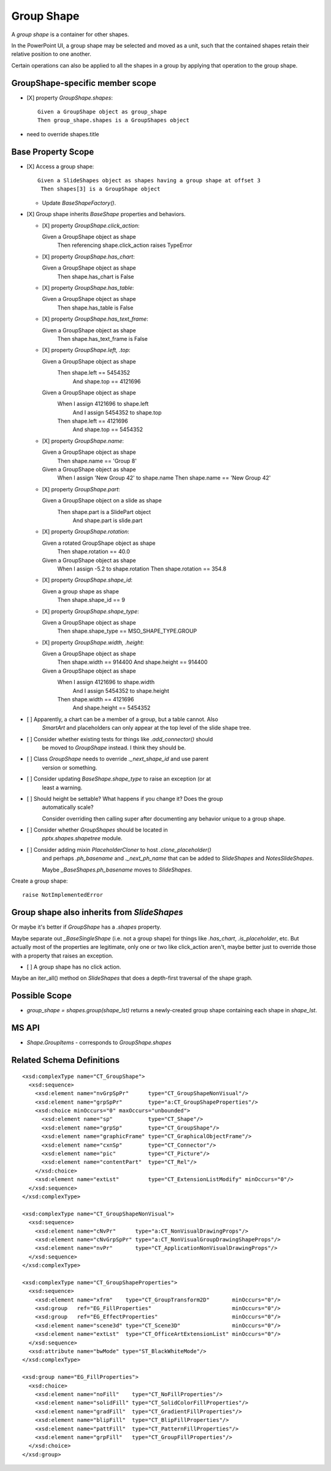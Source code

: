 .. _GroupShape:

Group Shape
===========

A *group shape* is a container for other shapes.

In the PowerPoint UI, a group shape may be selected and moved as a unit, such
that the contained shapes retain their relative position to one another.

Certain operations can also be applied to all the shapes in a group by
applying that operation to the group shape.


GroupShape-specific member scope
--------------------------------

* [X] property `GroupShape.shapes`::

    Given a GroupShape object as group_shape
    Then group_shape.shapes is a GroupShapes object

* need to override shapes.title


Base Property Scope
-------------------

* [X] Access a group shape::

    Given a SlideShapes object as shapes having a group shape at offset 3
     Then shapes[3] is a GroupShape object

  + Update `BaseShapeFactory()`.

* [X] Group shape inherits `BaseShape` properties and behaviors.

  + [X] property `GroupShape.click_action`::

    Given a GroupShape object as shape
     Then referencing shape.click_action raises TypeError

  + [X] property `GroupShape.has_chart`::

    Given a GroupShape object as shape
     Then shape.has_chart is False

  + [X] property `GroupShape.has_table`::

    Given a GroupShape object as shape
     Then shape.has_table is False

  + [X] property `GroupShape.has_text_frame`::

    Given a GroupShape object as shape
     Then shape.has_text_frame is False

  + [X] property `GroupShape.left, .top`::

    Given a GroupShape object as shape
     Then shape.left == 5454352
      And shape.top == 4121696

    Given a GroupShape object as shape
     When I assign 4121696 to shape.left
      And I assign 5454352 to shape.top
     Then shape.left == 4121696
      And shape.top == 5454352

  + [X] property `GroupShape.name`::

    Given a GroupShape object as shape
     Then shape.name == 'Group 8'

    Given a GroupShape object as shape
     When I assign 'New Group 42' to shape.name
     Then shape.name == 'New Group 42'

  + [X] property `GroupShape.part`::

    Given a GroupShape object on a slide as shape
     Then shape.part is a SlidePart object
      And shape.part is slide.part

  + [X] property `GroupShape.rotation`::

    Given a rotated GroupShape object as shape
     Then shape.rotation == 40.0

    Given a GroupShape object as shape
     When I assign -5.2 to shape.rotation
     Then shape.rotation == 354.8

  + [X] property `GroupShape.shape_id`::

    Given a group shape as shape
     Then shape.shape_id == 9

  + [X] property `GroupShape.shape_type`::

    Given a GroupShape object as shape
     Then shape.shape_type == MSO_SHAPE_TYPE.GROUP

  + [X] property `GroupShape.width, .height`::

    Given a GroupShape object as shape
     Then shape.width == 914400
     And shape.height == 914400

    Given a GroupShape object as shape
     When I assign 4121696 to shape.width
      And I assign 5454352 to shape.height
     Then shape.width == 4121696
      And shape.height == 5454352


* [ ] Apparently, a chart can be a member of a group, but a table cannot. Also
      `SmartArt` and placeholders can only appear at the top level of the slide
      shape tree.

* [ ] Consider whether existing tests for things like `.add_connector()` should
      be moved to `GroupShape` instead. I think they should be.

* [ ] Class `GroupShape` needs to override `._next_shape_id` and use parent
      version or something.

* [ ] Consider updating `BaseShape.shape_type` to raise an exception (or at
      least a warning.

* [ ] Should height be settable? What happens if you change it? Does the group
      automatically scale?

      Consider overriding then calling super after documenting any behavior
      unique to a group shape.

* [ ] Consider whether `GroupShapes` should be located in
      `pptx.shapes.shapetree` module.

* [ ] Consider adding mixin `PlaceholderCloner` to host `.clone_placeholder()`
      and perhaps `.ph_basename` and `._next_ph_name` that can be added to
      `SlideShapes` and `NotesSlideShapes`.

      Maybe `_BaseShapes.ph_basename` moves to `SlideShapes`.

Create a group shape::

    raise NotImplementedError


Group shape also inherits from `SlideShapes`
--------------------------------------------

Or maybe it's better if `GroupShape` has a `.shapes` property.

Maybe separate out `_BaseSingleShape` (i.e. not a group shape) for things
like `.has_chart`, `.is_placeholder`, etc. But actually most of the
properties are legitimate, only one or two like click_action aren't, maybe
better just to override those with a property that raises an exception.

* [ ] A group shape has no click action.

Maybe an iter_all() method on `SlideShapes` that does a depth-first traversal
of the shape graph.

Possible Scope
--------------

* `group_shape = shapes.group(shape_lst)` returns a newly-created group shape
  containing each shape in `shape_lst`.


MS API
------

* `Shape.GroupItems` - corresponds to `GroupShape.shapes`


Related Schema Definitions
--------------------------

.. highlight:: xml

::

  <xsd:complexType name="CT_GroupShape">
    <xsd:sequence>
      <xsd:element name="nvGrpSpPr"      type="CT_GroupShapeNonVisual"/>
      <xsd:element name="grpSpPr"        type="a:CT_GroupShapeProperties"/>
      <xsd:choice minOccurs="0" maxOccurs="unbounded">
        <xsd:element name="sp"           type="CT_Shape"/>
        <xsd:element name="grpSp"        type="CT_GroupShape"/>
        <xsd:element name="graphicFrame" type="CT_GraphicalObjectFrame"/>
        <xsd:element name="cxnSp"        type="CT_Connector"/>
        <xsd:element name="pic"          type="CT_Picture"/>
        <xsd:element name="contentPart"  type="CT_Rel"/>
      </xsd:choice>
      <xsd:element name="extLst"         type="CT_ExtensionListModify" minOccurs="0"/>
    </xsd:sequence>
  </xsd:complexType>

  <xsd:complexType name="CT_GroupShapeNonVisual">
    <xsd:sequence>
      <xsd:element name="cNvPr"      type="a:CT_NonVisualDrawingProps"/>
      <xsd:element name="cNvGrpSpPr" type="a:CT_NonVisualGroupDrawingShapeProps"/>
      <xsd:element name="nvPr"       type="CT_ApplicationNonVisualDrawingProps"/>
    </xsd:sequence>
  </xsd:complexType>

  <xsd:complexType name="CT_GroupShapeProperties">
    <xsd:sequence>
      <xsd:element name="xfrm"    type="CT_GroupTransform2D"       minOccurs="0"/>
      <xsd:group   ref="EG_FillProperties"                         minOccurs="0"/>
      <xsd:group   ref="EG_EffectProperties"                       minOccurs="0"/>
      <xsd:element name="scene3d" type="CT_Scene3D"                minOccurs="0"/>
      <xsd:element name="extLst"  type="CT_OfficeArtExtensionList" minOccurs="0"/>
    </xsd:sequence>
    <xsd:attribute name="bwMode" type="ST_BlackWhiteMode"/>
  </xsd:complexType>

  <xsd:group name="EG_FillProperties">
    <xsd:choice>
      <xsd:element name="noFill"    type="CT_NoFillProperties"/>
      <xsd:element name="solidFill" type="CT_SolidColorFillProperties"/>
      <xsd:element name="gradFill"  type="CT_GradientFillProperties"/>
      <xsd:element name="blipFill"  type="CT_BlipFillProperties"/>
      <xsd:element name="pattFill"  type="CT_PatternFillProperties"/>
      <xsd:element name="grpFill"   type="CT_GroupFillProperties"/>
    </xsd:choice>
  </xsd:group>
